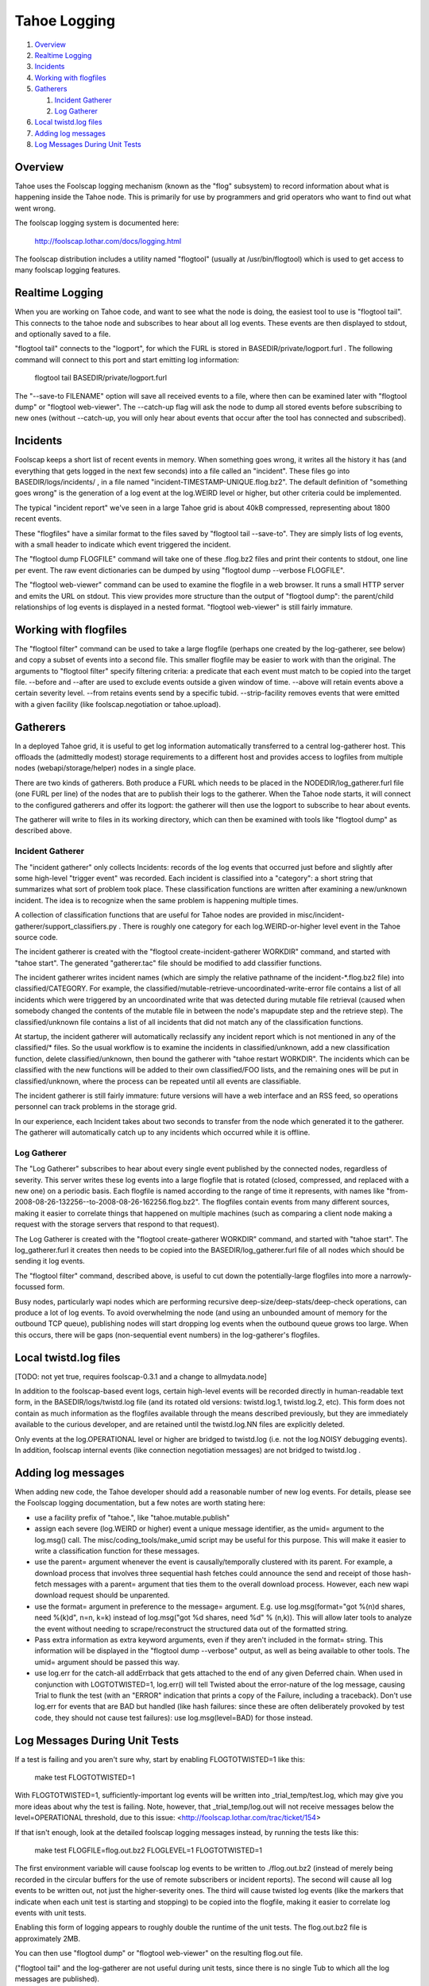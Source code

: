 =============
Tahoe Logging
=============

1.  `Overview`_
2.  `Realtime Logging`_
3.  `Incidents`_
4.  `Working with flogfiles`_
5.  `Gatherers`_

    1.  `Incident Gatherer`_
    2.  `Log Gatherer`_

6.  `Local twistd.log files`_
7.  `Adding log messages`_
8.  `Log Messages During Unit Tests`_

Overview
========

Tahoe uses the Foolscap logging mechanism (known as the "flog" subsystem) to
record information about what is happening inside the Tahoe node. This is
primarily for use by programmers and grid operators who want to find out what
went wrong.

The foolscap logging system is documented here:

  http://foolscap.lothar.com/docs/logging.html

The foolscap distribution includes a utility named "flogtool" (usually at
/usr/bin/flogtool) which is used to get access to many foolscap logging
features.

Realtime Logging
================

When you are working on Tahoe code, and want to see what the node is doing,
the easiest tool to use is "flogtool tail". This connects to the tahoe node
and subscribes to hear about all log events. These events are then displayed
to stdout, and optionally saved to a file.

"flogtool tail" connects to the "logport", for which the FURL is stored in
BASEDIR/private/logport.furl . The following command will connect to this
port and start emitting log information:

  flogtool tail BASEDIR/private/logport.furl

The "--save-to FILENAME" option will save all received events to a file,
where then can be examined later with "flogtool dump" or "flogtool
web-viewer". The --catch-up flag will ask the node to dump all stored events
before subscribing to new ones (without --catch-up, you will only hear about
events that occur after the tool has connected and subscribed).

Incidents
=========

Foolscap keeps a short list of recent events in memory. When something goes
wrong, it writes all the history it has (and everything that gets logged in
the next few seconds) into a file called an "incident". These files go into
BASEDIR/logs/incidents/ , in a file named
"incident-TIMESTAMP-UNIQUE.flog.bz2". The default definition of "something
goes wrong" is the generation of a log event at the log.WEIRD level or
higher, but other criteria could be implemented.

The typical "incident report" we've seen in a large Tahoe grid is about 40kB
compressed, representing about 1800 recent events.

These "flogfiles" have a similar format to the files saved by "flogtool tail
--save-to". They are simply lists of log events, with a small header to
indicate which event triggered the incident.

The "flogtool dump FLOGFILE" command will take one of these .flog.bz2 files
and print their contents to stdout, one line per event. The raw event
dictionaries can be dumped by using "flogtool dump --verbose FLOGFILE".

The "flogtool web-viewer" command can be used to examine the flogfile in a
web browser. It runs a small HTTP server and emits the URL on stdout. This
view provides more structure than the output of "flogtool dump": the
parent/child relationships of log events is displayed in a nested format.
"flogtool web-viewer" is still fairly immature.

Working with flogfiles
======================

The "flogtool filter" command can be used to take a large flogfile (perhaps
one created by the log-gatherer, see below) and copy a subset of events into
a second file. This smaller flogfile may be easier to work with than the
original. The arguments to "flogtool filter" specify filtering criteria: a
predicate that each event must match to be copied into the target file.
--before and --after are used to exclude events outside a given window of
time. --above will retain events above a certain severity level. --from
retains events send by a specific tubid. --strip-facility removes events that
were emitted with a given facility (like foolscap.negotiation or
tahoe.upload).

Gatherers
=========

In a deployed Tahoe grid, it is useful to get log information automatically
transferred to a central log-gatherer host. This offloads the (admittedly
modest) storage requirements to a different host and provides access to
logfiles from multiple nodes (webapi/storage/helper) nodes in a single place.

There are two kinds of gatherers. Both produce a FURL which needs to be
placed in the NODEDIR/log_gatherer.furl file (one FURL per line) of the nodes
that are to publish their logs to the gatherer. When the Tahoe node starts,
it will connect to the configured gatherers and offer its logport: the
gatherer will then use the logport to subscribe to hear about events.

The gatherer will write to files in its working directory, which can then be
examined with tools like "flogtool dump" as described above.

Incident Gatherer
-----------------

The "incident gatherer" only collects Incidents: records of the log events
that occurred just before and slightly after some high-level "trigger event"
was recorded. Each incident is classified into a "category": a short string
that summarizes what sort of problem took place. These classification
functions are written after examining a new/unknown incident. The idea is to
recognize when the same problem is happening multiple times.

A collection of classification functions that are useful for Tahoe nodes are
provided in misc/incident-gatherer/support_classifiers.py . There is roughly
one category for each log.WEIRD-or-higher level event in the Tahoe source
code.

The incident gatherer is created with the "flogtool create-incident-gatherer
WORKDIR" command, and started with "tahoe start". The generated
"gatherer.tac" file should be modified to add classifier functions.

The incident gatherer writes incident names (which are simply the relative
pathname of the incident-\*.flog.bz2 file) into classified/CATEGORY. For
example, the classified/mutable-retrieve-uncoordinated-write-error file
contains a list of all incidents which were triggered by an uncoordinated
write that was detected during mutable file retrieval (caused when somebody
changed the contents of the mutable file in between the node's mapupdate step
and the retrieve step). The classified/unknown file contains a list of all
incidents that did not match any of the classification functions.

At startup, the incident gatherer will automatically reclassify any incident
report which is not mentioned in any of the classified/* files. So the usual
workflow is to examine the incidents in classified/unknown, add a new
classification function, delete classified/unknown, then bound the gatherer
with "tahoe restart WORKDIR". The incidents which can be classified with the
new functions will be added to their own classified/FOO lists, and the
remaining ones will be put in classified/unknown, where the process can be
repeated until all events are classifiable.

The incident gatherer is still fairly immature: future versions will have a
web interface and an RSS feed, so operations personnel can track problems in
the storage grid.

In our experience, each Incident takes about two seconds to transfer from the
node which generated it to the gatherer. The gatherer will automatically
catch up to any incidents which occurred while it is offline.

Log Gatherer
------------

The "Log Gatherer" subscribes to hear about every single event published by
the connected nodes, regardless of severity. This server writes these log
events into a large flogfile that is rotated (closed, compressed, and
replaced with a new one) on a periodic basis. Each flogfile is named
according to the range of time it represents, with names like
"from-2008-08-26-132256--to-2008-08-26-162256.flog.bz2". The flogfiles
contain events from many different sources, making it easier to correlate
things that happened on multiple machines (such as comparing a client node
making a request with the storage servers that respond to that request).

The Log Gatherer is created with the "flogtool create-gatherer WORKDIR"
command, and started with "tahoe start". The log_gatherer.furl it creates
then needs to be copied into the BASEDIR/log_gatherer.furl file of all nodes
which should be sending it log events.

The "flogtool filter" command, described above, is useful to cut down the
potentially-large flogfiles into more a narrowly-focussed form.

Busy nodes, particularly wapi nodes which are performing recursive
deep-size/deep-stats/deep-check operations, can produce a lot of log events.
To avoid overwhelming the node (and using an unbounded amount of memory for
the outbound TCP queue), publishing nodes will start dropping log events when
the outbound queue grows too large. When this occurs, there will be gaps
(non-sequential event numbers) in the log-gatherer's flogfiles.

Local twistd.log files
======================

[TODO: not yet true, requires foolscap-0.3.1 and a change to allmydata.node]

In addition to the foolscap-based event logs, certain high-level events will
be recorded directly in human-readable text form, in the
BASEDIR/logs/twistd.log file (and its rotated old versions: twistd.log.1,
twistd.log.2, etc). This form does not contain as much information as the
flogfiles available through the means described previously, but they are
immediately available to the curious developer, and are retained until the
twistd.log.NN files are explicitly deleted.

Only events at the log.OPERATIONAL level or higher are bridged to twistd.log
(i.e. not the log.NOISY debugging events). In addition, foolscap internal
events (like connection negotiation messages) are not bridged to twistd.log .

Adding log messages
===================

When adding new code, the Tahoe developer should add a reasonable number of
new log events. For details, please see the Foolscap logging documentation,
but a few notes are worth stating here:

* use a facility prefix of "tahoe.", like "tahoe.mutable.publish"

* assign each severe (log.WEIRD or higher) event a unique message
  identifier, as the umid= argument to the log.msg() call. The
  misc/coding_tools/make_umid script may be useful for this purpose. This will make it
  easier to write a classification function for these messages.

* use the parent= argument whenever the event is causally/temporally
  clustered with its parent. For example, a download process that involves
  three sequential hash fetches could announce the send and receipt of those
  hash-fetch messages with a parent= argument that ties them to the overall
  download process. However, each new wapi download request should be
  unparented.

* use the format= argument in preference to the message= argument. E.g.
  use log.msg(format="got %(n)d shares, need %(k)d", n=n, k=k) instead of
  log.msg("got %d shares, need %d" % (n,k)). This will allow later tools to
  analyze the event without needing to scrape/reconstruct the structured
  data out of the formatted string.

* Pass extra information as extra keyword arguments, even if they aren't
  included in the format= string. This information will be displayed in the
  "flogtool dump --verbose" output, as well as being available to other
  tools. The umid= argument should be passed this way.

* use log.err for the catch-all addErrback that gets attached to the end of
  any given Deferred chain. When used in conjunction with LOGTOTWISTED=1,
  log.err() will tell Twisted about the error-nature of the log message,
  causing Trial to flunk the test (with an "ERROR" indication that prints a
  copy of the Failure, including a traceback). Don't use log.err for events
  that are BAD but handled (like hash failures: since these are often
  deliberately provoked by test code, they should not cause test failures):
  use log.msg(level=BAD) for those instead.


Log Messages During Unit Tests
==============================

If a test is failing and you aren't sure why, start by enabling
FLOGTOTWISTED=1 like this:

  make test FLOGTOTWISTED=1

With FLOGTOTWISTED=1, sufficiently-important log events will be written into
_trial_temp/test.log, which may give you more ideas about why the test is
failing. Note, however, that _trial_temp/log.out will not receive messages
below the level=OPERATIONAL threshold, due to this issue:
<http://foolscap.lothar.com/trac/ticket/154>


If that isn't enough, look at the detailed foolscap logging messages instead,
by running the tests like this:

  make test FLOGFILE=flog.out.bz2 FLOGLEVEL=1 FLOGTOTWISTED=1

The first environment variable will cause foolscap log events to be written
to ./flog.out.bz2 (instead of merely being recorded in the circular buffers
for the use of remote subscribers or incident reports). The second will cause
all log events to be written out, not just the higher-severity ones. The
third will cause twisted log events (like the markers that indicate when each
unit test is starting and stopping) to be copied into the flogfile, making it
easier to correlate log events with unit tests.

Enabling this form of logging appears to roughly double the runtime of the
unit tests. The flog.out.bz2 file is approximately 2MB.

You can then use "flogtool dump" or "flogtool web-viewer" on the resulting
flog.out file.

("flogtool tail" and the log-gatherer are not useful during unit tests, since
there is no single Tub to which all the log messages are published).

It is possible for setting these environment variables to cause spurious test
failures in tests with race condition bugs. All known instances of this have
been fixed as of Tahoe-LAFS v1.7.1.

